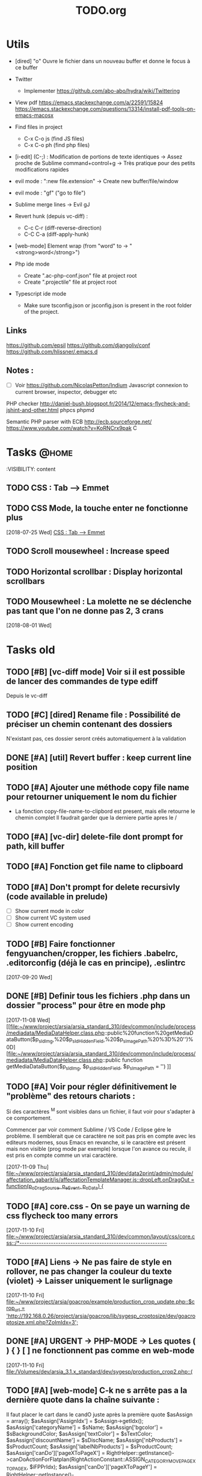 #+TITLE: TODO.org
#+STARTUP: content
* Utils
- [dired] "o" Ouvre le fichier dans un nouveau buffer et donne le focus à ce buffer

- Twitter
  - Implementer https://github.com/abo-abo/hydra/wiki/Twittering

- View pdf
  https://emacs.stackexchange.com/a/22591/15824
  https://emacs.stackexchange.com/questions/13314/install-pdf-tools-on-emacs-macosx

- Find files in project
  - C-x C-o js (find JS files)
  - C-x C-o ph (find php files)

- [i-edit] (C-;) : Modification de portions de texte identiques 
  -> Assez proche de Sublime command+control+g
  -> Très pratique pour des petits modifications rapides

- evil mode : ":new file.extension" -> Create new buffer/file/window

- evil mode : "gf" ("go to file")

- Sublime merge lines -> Evil gJ

- Revert hunk (depuis vc-diff) :
  - C-c C-r (diff-reverse-direction)
  - C-C C-a (diff-apply-hunk)

- [web-mode] Element wrap (from "word" to -> "<strong>word</strong>")

- Php ide mode
  - Create ".ac-php-conf.json" file at project root
  - Create ".projectile" file at project root

- Typescript ide mode
  - Make sure tsconfig.json or jsconfig.json is present in the root folder of the project.
** Links
  https://github.com/epsil
  https://github.com/djangoliv/conf
  https://github.com/hlissner/.emacs.d
** Notes :
- [ ] Voir https://github.com/NicolasPetton/Indium
  Javascript connexion to current browser, inspector, debugger etc

PHP checker
http://daniel-bush.blogspot.fr/2014/12/emacs-flycheck-and-jshint-and-other.html
phpcs
phpmd

Semantic PHP parser with ECB
http://ecb.sourceforge.net/
https://www.youtube.com/watch?v=KoRNCrx9pak
C
* Tasks                                                               :@home:
  :VISIBILITY: content
** TODO CSS : Tab --> Emmet
** TODO CSS Mode, la touche enter ne fonctionne plus
   [2018-07-25 Wed]
   [[file:~/.emacs.d/emacs_todo.org::*CSS%20:%20Tab%20-->%20Emmet][CSS : Tab --> Emmet]]
** TODO Scroll mousewheel : Increase speed
** TODO Horizontal scrollbar : Display horizontal scrollbars
** TODO Mousewheel : La molette ne se déclenche pas tant que l'on ne donne pas 2, 3 crans
   [2018-08-01 Wed]
* Tasks old
** TODO [#B] [vc-diff mode] Voir si il est possible de lancer des commandes de type ediff 
       Depuis  le vc-diff
** TODO [#C] [dired] Rename file : Possibilité de préciser un chemin contenant des dossiers 
      N'existant pas, ces dossier seront créés automatiquement à la validation
** DONE [#A] [util] Revert buffer : keep current line position        
** TODO [#A] Ajouter une méthode copy file name pour retourner uniquement le nom du fichier 
  - La fonction copy-file-name-to-clipbord est present, mais elle retourne le chemin complet
    Il faudrait garder que la derniere partie apres le /
** TODO [#A] [vc-dir] delete-file dont prompt for path, kill buffer   
** TODO [#A] Fonction get file name to clipboard
** TODO [#A] Don't prompt for delete recursivly (code available in prelude) 
  - [ ] Show current mode in color
  - [ ] Show current VC system used
  - [ ] Show current encoding
** TODO [#B] Faire fonctionner fengyuanchen/cropper, les fichiers .babelrc, .editorconfig (déjà le cas en principe), .eslintrc 
   [2017-09-20 Wed]
** DONE [#B] Definir tous les fichiers .php dans un dossier "process" pour être en mode php 
   [2017-11-08 Wed]
   [[file:~/www/project/arsia/arsia_standard_310/dev/common/include/process/mediadata/MediaDataHelper.class.php::public%20function%20getMediaDataButton($p_sIdImg,%20$p_sIdHiddenField,%20$p_sImagePath%20%3D%20'')%0D][file:~/www/project/arsia/arsia_standard_310/dev/common/include/process/mediadata/MediaDataHelper.class.php::public function getMediaDataButton($p_sIdImg, $p_sIdHiddenField, $p_sImagePath = '')]]
** TODO [#A] Voir pour régler définitivement le "problème" des retours chariots : 
   Si des caractères ^M sont visibles dans un fichier, il faut voir pour
   s'adapter à ce comportement.
   

   Commencer par voir comment Sublime / VS Code / Eclipse gére le problème.
   Il semblerait que ce caractère ne soit pas pris en compte avec les editeurs
   modernes, sous Emacs en revanche, si le caractère est présent mais non
   visible (prog mode par exemple) lorsque l'on avance ou recule, il est pris en
   compte comme un vrai caractère.
   
   
   [2017-11-09 Thu]
   [[file:~/www/project/arsia/arsia_standard_310/dev/data2print/admin/module/affectation_gabarit/js/affectationTemplateManager.js::dropLeft.onDragOut%20%3D%20function(p_oDragSource,%20p_eEvent,%20p_oData)%20{][file:~/www/project/arsia/arsia_standard_310/dev/data2print/admin/module/affectation_gabarit/js/affectationTemplateManager.js::dropLeft.onDragOut = function(p_oDragSource, p_eEvent, p_oData) {]]

** TODO [#A] core.css - On se paye un warning de css flycheck too many errors 
   [2017-11-10 Fri]
   [[file:~/www/project/arsia/arsia_standard_310/dev/common/layout/css/core.css::/*-------------------------------------------------------------]]

** TODO [#A] Liens -> Ne pas faire de style en rollover, ne pas changer la couleur du texte (violet) -> Laisser uniquement le surlignage 
   [2017-11-10 Fri]
   [[file:~/www/project/arsia/goacrop/example/production_crop_update.php::$crop_url%20%3D%20'http://192.168.0.26/project/arsia/goacrop/lib/sygesp_croptosize/dev/goacroptosize.xml.php?ZoImIdx%3D3'%3B][file:~/www/project/arsia/goacrop/example/production_crop_update.php::$crop_url = 'http://192.168.0.26/project/arsia/goacrop/lib/sygesp_croptosize/dev/goacroptosize.xml.php?ZoImIdx=3';]]

** DONE [#A] URGENT -> PHP-MODE -> Les quotes ( ) { } [ ] ne fonctionnent pas comme en web-mode 
   [2017-11-10 Fri]
   [[file:/Volumes/dev/arsia_3.1.x_standard/dev/sygesp/production_crop2.php::(]]

** TODO [#A] [web-mode] C-k ne s arrête pas a la dernière quote dans la chaîne suivante : 
   Il faut placer le cart dans le candO juste après la première quote
   $asAssign = array();
   $asAssign['AssignIdx'] = $oAssign->getIdx();
   $asAssign['categoryName'] = $sName;
   $asAssign['bgcolor'] = $sBackgroundColor;
   $asAssign['textColor'] = $sTextColor;
   $asAssign['discountName'] = $sDiscName;
   $asAssign['nbProducts'] = $sProductCount;
   $asAssign['labelNbProducts'] = $sProductCount;
   $asAssign['canDo']['pageXToPageX'] = RightHelper::getInstance()->canDoActionForFlatplan(RightActionConstant::ASSIGN_CATEGORY_MOVE_PAGEX_TO_PAGEX, $iFPPrIdx);
   $asAssign['canDo']['pageXToPageY'] = RightHelper::getInstance()->canDoActionForFlatplan(RightActionConstant::ASSIGN_CATEGORY_MOVE_PAGEX_TO_PAGEY, $iFPPrIdx);
   $asAssign['canDo']['editAssign'] = RightHelper::getInstance()->canDoActionForFlatplan(RightActionConstant::ASSIGN_CATEGORY_EDIT, $iFPPrIdx);
   $asAssign['canDo']['deleteAssign'] = RightHelper::getInstance()->canDoActionForFlatplan(RightActionConstant::ASSIGN_CATEGORY_DELETE, $iFPPrIdx);
   $asAssign['canDo']['refineAssign'] = RightHelper::getInstance()->canDoActionForFlatplan(RightActionConstant::ASSIGN_CATEGORY_DELETE, $iFPPrIdx);
   $asAssign['canDo']['nbmaxprod'] = RightHelper::getInstance()->canDoActionForConceptionPage(RightActionConstant::CONCEPTION_DEFINE_PRODUCT_COUNT_PER_PAGE, $oPage->getIdx(), $iFPPrIdx);
   $asAssign['canDo']['seeAssignComment'] = $bCanSeeAssignComment;
   $asAssign['nbNotes'] = $iCommentCount;
   $asAssign['notesPreview'] = $sAssignCommentListPreview;
   
   [2017-11-13 Mon]
   [[file:~/www/project/easy3p/easy3p_3.2_lot2/dev/module/flatplan/ajax/conception/pageListInfo.php::$asAssign%5B'canDo'%5D%5B'pageXToPageY'%5D%20%3D%20RightHelper::getInstance()->canDoActionForFlatplan(RightActionConstant::ASSIGN_CATEGORY_MOVE_PAGEX_TO_PAGEY,%20$iFPPrIdx)%3B][file:~/www/project/easy3p/easy3p_3.2_lot2/dev/module/flatplan/ajax/conception/pageListInfo.php::$asAssign['canDo']['pageXToPageY'] = RightHelper::getInstance()->canDoActionForFlatplan(RightActionConstant::ASSIGN_CATEGORY_MOVE_PAGEX_TO_PAGEY, $iFPPrIdx);]]

** DONE [#A] Disable company mode auto -> Trigger it only by key binding 
   [2017-11-13 Mon]
   [[file:~/www/project/easy3p/easy3p_3.2_lot2/dev/module/flatplan/js/view/conception/popup/Refine.js::{action:%20'close',%20text:%20'',%20cls:%20'closeButton',%20iconCls:%20'ico-close-24',%20tooltip:%20getTrad('doClose')}][file:~/www/project/easy3p/easy3p_3.2_lot2/dev/module/flatplan/js/view/conception/popup/Refine.js::{action: 'close', text: '', cls: 'closeButton', iconCls: 'ico-close-24', tooltip: getTrad('doClose')}]]

** TODO [#A] Les fichiers flatplan/index.php et lang fr sont de nouveau lent en web-mode 
   [2017-11-13 Mon]
   [[file:~/.emacs.d/emacs_todo.org::*%5Bprojectile%20find%20file%5D%20Auto%20centrer%20la%20ligne%20une%20fois%20le%20goto%20dans%20le%20fichier][{projectile find file} Auto centrer la ligne une fois le goto dans le fichier]]

** DONE [#A] Il faut initialiser les divider a visible au lancement   
   [2017-11-14 Tue]
   [[file:~/www/project/rb_siteweb/rb_siteweb_1.4/resources/module/mag_list/js/mag_list.js::*]]

** TODO [#B] Mini buffer > M-p : Ne pas afficher de message beginning of 
  buffer bla bla
** TODO [#B] [projectile find file] Auto centrer la ligne une fois le goto dans le fichier 
** TODO [#B] [svn-log-view] Faire des ediff depuis ce mode            
** TODO [#B] Delete file : Ne pas re demander le chemin alors que l'on a deja le focus 
** TODO [#A] Projectile - Ne pas ajouter automatiquement les fichiers manquants dans le cache, car cela peut ralentir énormement le process d'ouverture du fichier. Il faut le gérer manuellement 
   [2017-11-10 Fri]
   [[file:/Volumes/dev/arsia_3.1.x_standard/dev/sygesp/include/lib/internal/croptosize2/src/events.js::Events.on_validate%20%3D%20function(input)%20{][file:/Volumes/dev/arsia_3.1.x_standard/dev/sygesp/include/lib/internal/croptosize2/src/events.js::Events.on_validate = function(input) {]]

** TODO [#C] Ag result buffer : C-o : Open in new window              
** TODO [#C] [vc-dir] key M-< && M-> : Faire pointer sur le vrai début/fin de ligne 
** TODO [#C] [doc-view] Faire fonctionner doc-view
** TODO [#C] [util] Voir si il est possible de faire un (CMD+P + touche @) (file.php@methode_name) 
** TODO [#A] [web-mode] La double quote en attribut ne fonctionne pas bien 
   [2017-11-16 Thu]
   [[file:/Volumes/dev/arsia_3.1.x_standard/dev/sygesp/production_crop2.php::<li%20class%3D"btn%20btn-default"%20onclick%3D"goacrop.Events.on_zoomplus()%3B"%20title%3D"Init">][file:/Volumes/dev/arsia_3.1.x_standard/dev/sygesp/production_crop2.php::<li class="btn btn-default" onclick="goacrop.Events.on_zoomplus();" title="Init">]]

   [2017-11-17 Fri]
   [[file:~/www/project/arsia/goacrop/src/utils.js:://%20x%200%20y%200%20a%200][file:~/www/project/arsia/goacrop/src/utils.js::// x 0 y 0 a 0]]

** DONE [#A] Lorsque l'on quite le mode ediff - Les windows se placent n'importe comment 
   [2017-11-20 Mon]
   [[file:~/org/etor.org::*3.1%20Corriger%20le%20sprite%20des%20boutons%20visible%20dans%20une%20fiche%20produit][3.1 Corriger le sprite des boutons visible dans une fiche produit]]

** TODO [#A] ag > Faire en sorte que le mode fonctionne comme le mode rgrep avec un follow auto et un split 
   [2017-11-29 Wed]
   [[file:~/.emacs.d_prelude/core/prelude-packages.el::"When%20file%20with%20EXTENSION%20is%20opened%20triggers%20auto-install%20of%20PACKAGE.][file:~/.emacs.d_prelude/core/prelude-packages.el::"When file with EXTENSION is opened triggers auto-install of PACKAGE.]]

** TODO [#A] css mode : Paste : Ajouter une indentation auto après le paste
   [2017-11-29 Wed]
   [[file:~/www/project/arsia/arsia_standard_310/dev/mobile/pim/layout/main.css::.header%20.form-inline%20.btn%20{][file:~/www/project/arsia/arsia_standard_310/dev/mobile/pim/layout/main.css::.header .form-inline .btn {]]

** TODO [#A] Try ParInfer mode https://github.com/shaunlebron/parinfer
   [2017-11-30 Thu]
   [[file:~/.emacs.d/lisp/defun/wlh-nodejs-task-list.el::(defun%20re-seq%20(regexp%20string)][file:~/.emacs.d/lisp/defun/wlh-nodejs-task-list.el::(defun re-seq (regexp string)]]

** TODO [#A] Org capture C-h ne fonctionne pas
   [2017-12-01 Fri]
   [[file:~/org/main.org::*Arsia%203.2%20crop][Arsia 3.2 crop]]
** TODO Emacs directory doesn't exist; --> Ne pas afficher de prompt
   [2017-12-01 Fri]
   [[file:~/Documents/perso/glurps/static/a/b/a.html]]

** TODO Kill dired buffer of a, too ? -> Don't prompt
   [2017-12-01 Fri]
   [[file:~/Documents/perso/glurps/static/]]

** TODO [#A] [web-mode] M-j doit faire une nouvelle ligne de commentaire
   [2017-12-07 Thu]
   [[file:~/www/project/arsia/arsia_3.2.x_standard/pimdatamanager/admin/module/data/list2.php::*%20filterToolbar][file:~/www/project/arsia/arsia_3.2.x_standard/pimdatamanager/admin/module/data/list2.php::* filterToolbar]]
   [[file:~/org/arsia.org::*%5Bevol%5D%20Arsia%203.3%20-%20Faire%20un%20js%20global%20permettant%20de%20masquer%20via%20une%20conf%20tout%20les%20console.log.][{evol} Arsia 3.3 - Faire un js global permettant de masquer via une conf tout les console.log.]]

** TODO C-w company mode 
   [2017-12-07 Thu]
   [[file:~/www/project/arsia/arsia_3.2.x_standard/pimdatamanager/admin/module/data/js/filterToolbar.js::*%20Nested%20.dropdown,%20prevent%20closing%20the%20first%20dropdown,%20hen%20acti][file:~/www/project/arsia/arsia_3.2.x_standard/pimdatamanager/admin/module/data/js/filterToolbar.js::* Nested .dropdown, prevent closing the first dropdown, hen acti]]
** DONE i-search color mauvaise
   [2017-12-08 Fri]
   [[file:~/www/project/arsia/arsia_3.2.x_standard/pimdatamanager/admin/module/data/list2.php::<div%20style%3D"text-align:%20left%3B"><label%20class%3D"checkbox"%20style%3D"text-align:%20left%3B"><input%20type%3D"checkbox"%20value%3D"0">Checkbox%201</label></div>][file:~/www/project/arsia/arsia_3.2.x_standard/pimdatamanager/admin/module/data/list2.php::<div style="text-align: left;"><label class="checkbox" style="text-align: left;"><input type="checkbox" value="0">Checkbox 1</label></div>]]

** DONE Hide trailing whitespace
   [2017-12-08 Fri]
   [[file:~/www/project/arsia/arsia_3.2.x_standard/pimdatamanager/admin/module/data/list2.php::<div%20style%3D"text-align:%20left%3B"><label%20class%3D"checkbox"%20style%3D"text-align:%20left%3B"><input%20type%3D"checkbox"%20value%3D"0">Checkbox%201</label></div>][file:~/www/project/arsia/arsia_3.2.x_standard/pimdatamanager/admin/module/data/list2.php::<div style="text-align: left;"><label class="checkbox" style="text-align: left;"><input type="checkbox" value="0">Checkbox 1</label></div>]]

** TODO [#A] DIRED - Auto sorted by access time
** TODO C-w company mode 
   [2017-12-07 Thu]
   [[file:~/www/project/arsia/arsia_3.2.x_standard/pimdatamanager/admin/module/data/js/filterToolbar.js::*%20Nested%20.dropdown,%20prevent%20closing%20the%20first%20dropdown,%20hen%20acti][file:~/www/project/arsia/arsia_3.2.x_standard/pimdatamanager/admin/module/data/js/filterToolbar.js::* Nested .dropdown, prevent closing the first dropdown, hen acti]]
** TODO DIRED - Auto sorted by access time
   [2018-01-10 Wed]
   [[file:~/Downloads/export.php]]

   [[file:~/www/project/arsia/arsia_3.2.x_standard_editzone/dev/sygesp/module/production/editzone_v2/index.php::foreach($aoPage%20as%20$oPageTemp)]]
** TODO M-n New frame : Faire en sorte qu'elle soit centrée en bas
   [2018-02-13 Tue]
** TODO Faire une mode mineur pour AG avec le fonctionnement suivant :
   u -> up -> Relaunch command with cd
   [2018-03-01 Thu]
** TODO [#B] Texte mate mode sur la partie javascript n'est plus actic'
   Voir pour utiliser le nouvueau package textmate
   [2018-02-05 Mon]
   [[file:~/www/project/arsia/arsia_3.2.x_standard_editzone/dev/sygesp/module/production/editzone_v2/js/app/zone.js::sHTML%20%2B%3D%20'%20<div%20class%3D"fill"%20style%3D"'%20%2B%20sFillStyle%20%2B%20'"%20></div>'%3B][file:~/www/project/arsia/arsia_3.2.x_standard_editzone/dev/sygesp/module/production/editzone_v2/js/app/zone.js::sHTML
   += ' <div class="fill" style="' + sFillStyle + '" ></div>';]]
** TODO M-ENTER and M-kp enter ---> Appliquer l'équivalent de M-j
   [2018-03-07 Wed]
   [[file:~/www/project/arsia/arsia_3.2.x_standard/dev/sygesp/include/lib/internal/editorweb/src/editor/action/Action.js::*%20@todo%20refactor%20:%20Ne%20pas%20stocker%20en%20interne%20this._oEditorInstance%20ni]]